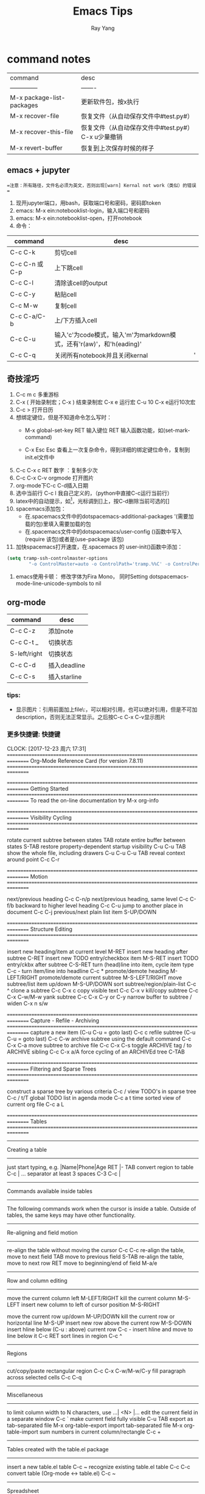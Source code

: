 
#+LATEX_HEADER: \usepackage{xeCJK}
#+LATEX_HEADER: \setmainfont{"微软雅黑"}
#+ATTR_LATEX: :width 5cm :options angle=90
#+TITLE: Emacs Tips
#+AUTHOR: Ray Yang
#+EMAIL: yangruipis@163.com
#+KEYWORDS: pascal
#+OPTIONS: H:4 toc:t 



* command notes


| command                   | desc                                                |
| --------------            | -------                                             |
| M-x package-list-packages | 更新软件包，按x执行                                 |
| M-x recover-file          | 恢复文件（从自动保存文件中#test.py#）               |
| M-x recover-this-file     | 恢复文件（从自动保存文件中#test.py#） C-x u少量撤销 |
| M-x revert-buffer         | 恢复到上次保存时候的样子                            |



** emacs + jupyter

==注意：所有路径，文件名必须为英文，否则出现[warn] Kernal not work（类似）的错误 ==
1. 现开jupyter端口，用bash，获取端口号和密码，密码即token
2. emacs: M-x ein:notebooklist-login，输入端口号和密码
3. emacs: M-x ein:notebooklist-open，打开notebook
4. 命令：
| command       | desc                                                                 |   |
|---------------|----------------------------------------------------------------------|---|
| C-c C-k       | 剪切cell                                                             |   |
| C-c C-n 或C-p | 上下跳cell                                                           |   |
| C-c C-l       | 清除该cell的output                                                   |   |
| C-c C-y       | 粘贴cell                                                             |   |
| C-c M-w       | 复制cell                                                             |   |
| C-c C-a/C-b   | 上/下方插入cell                                                      |   |
| C-c C-u       | 输入'c'为code模式，输入'm'为markdown模式，还有'r(aw)'，和'h(eading)' |   |
| C-c C-q       | 关闭所有notebook并且关闭kernal                                       | ' |



** 奇技淫巧


1. C-c m c 多重游标
2. C-x ( 开始录制宏；C-x ) 结束录制宏 C-x e 运行宏 C-u 10 C-x e运行10次宏
3. C-c > 打开日历
4. 想绑定键位，但是不知道命令怎么写时：
    - M-x global-set-key RET 输入键位 RET 输入函数功能，如(set-mark-command)

    - C-x Esc Esc 查看上一次复杂命令，得到详细的绑定键位命令，复制到init.el文件中

5. C-c C-x c RET 数字 ：复制多少次
6. C-c C-x C-v orgmode 打开图片
7. org-mode下C-c C-d插入日期
8. 选中当前行 C-c l 我自己定义的，（python中直接C-c运行当前行）
9. latex中的自动提示，如\footnote[]{}，光标调到[]上，按C-d删除当前可选的[]
10. spacemacs添加包：
    - 在.spacemacs文件中的dotspacemacs-additional-packages '(需要加载的包)里填入需要加载的包
    - 在.spacemacs文件中的dotspacemacs/user-config ()函数中写入(require 该包)或者是(use-package 该包)
11. 加快spacemacs打开速度，在.spacemacs 的 user-init()函数中添加：
#+BEGIN_SRC lisp
(setq tramp-ssh-controlmaster-options
        "-o ControlMaster=auto -o ControlPath='tramp.%%C' -o ControlPersist=no")
#+END_SRC
12. emacs使用卡顿： 修改字体为Fira Mono， 同时Setting dotspacemacs-mode-line-unicode-symbols to nil
** org-mode

| command      | desc         |
|--------------+--------------|
| C-c C-z      | 添加note     |
| C-c C-t _    | 切换状态     |
| S-left/right | 切换状态     |
| C-c C-d      | 插入deadline |
| C-c C-s      | 插入starline |


*** tips:
- 显示图片：引用前面加上file\:，可以相对引用，也可以绝对引用，但是不可加description，否则无法正常显示。之后按C-c C-x C-v显示图片

  
*** 更多快捷键:                                                       :快捷键:
CLOCK: [2017-12-23 周六 17:31]
================================================================================
Org-Mode Reference Card (for version 7.8.11)
================================================================================



================================================================================
Getting Started
================================================================================
To read the on-line documentation try             M-x org-info

================================================================================
Visibility Cycling
================================================================================

rotate current subtree between states             TAB
rotate entire buffer between states               S-TAB
restore property-dependent startup visibility     C-u C-u TAB
show the whole file, including drawers            C-u C-u C-u TAB
reveal context around point                       C-c C-r

================================================================================
Motion
================================================================================

next/previous heading                             C-c C-n/p
next/previous heading, same level                 C-c C-f/b
backward to higher level heading                  C-c C-u
jump to another place in document                 C-c C-j
previous/next plain list item                     S-UP/DOWN\notetwo

================================================================================
Structure Editing
================================================================================

insert new heading/item at current level          M-RET
insert new heading after subtree                  C-RET
insert new TODO entry/checkbox item               M-S-RET
insert TODO entry/ckbx after subtree              C-S-RET
turn (head)line into item, cycle item type        C-c -
turn item/line into headline                      C-c *
promote/demote heading                            M-LEFT/RIGHT
promote/demote current subtree                    M-S-LEFT/RIGHT
move subtree/list item up/down                    M-S-UP/DOWN
sort subtree/region/plain-list                    C-c ^
clone a subtree                                   C-c C-x c
copy visible text                                 C-c C-x v
kill/copy subtree                                 C-c C-x C-w/M-w
yank subtree                                      C-c C-x C-y or C-y
narrow buffer to subtree / widen                  C-x n s/w

================================================================================
Capture - Refile - Archiving
================================================================================
capture a new item (C-u C-u = goto last)          C-c c \noteone
refile subtree (C-u C-u = goto last)              C-c C-w
archive subtree using the default command         C-c C-x C-a
move subtree to archive file                      C-c C-x C-s
toggle ARCHIVE tag / to ARCHIVE sibling           C-c C-x a/A
force cycling of an ARCHIVEd tree                 C-TAB

================================================================================
Filtering and Sparse Trees
================================================================================

construct a sparse tree by various criteria       C-c /
view TODO's in sparse tree                        C-c / t/T
global TODO list in agenda mode                   C-c a t \noteone
time sorted view of current org file              C-c a L

================================================================================
Tables
================================================================================

--------------------------------------------------------------------------------
Creating a table
--------------------------------------------------------------------------------

just start typing, e.g.                           |Name|Phone|Age RET |- TAB
convert region to table                           C-c |
... separator at least 3 spaces                   C-3 C-c |

--------------------------------------------------------------------------------
Commands available inside tables
--------------------------------------------------------------------------------

The following commands work when the cursor is inside a table.
Outside of tables, the same keys may have other functionality.

--------------------------------------------------------------------------------
Re-aligning and field motion
--------------------------------------------------------------------------------

re-align the table without moving the cursor      C-c C-c
re-align the table, move to next field            TAB
move to previous field                            S-TAB
re-align the table, move to next row              RET
move to beginning/end of field                    M-a/e

--------------------------------------------------------------------------------
Row and column editing
--------------------------------------------------------------------------------

move the current column left                      M-LEFT/RIGHT
kill the current column                           M-S-LEFT
insert new column to left of cursor position      M-S-RIGHT

move the current row up/down                      M-UP/DOWN
kill the current row or horizontal line           M-S-UP
insert new row above the current row              M-S-DOWN
insert hline below (C-u : above) current row      C-c -
insert hline and move to line below it            C-c RET
sort lines in region                              C-c ^

--------------------------------------------------------------------------------
Regions
--------------------------------------------------------------------------------

cut/copy/paste rectangular region                 C-c C-x C-w/M-w/C-y
fill paragraph across selected cells              C-c C-q

--------------------------------------------------------------------------------
Miscellaneous
--------------------------------------------------------------------------------

to limit column width to N characters, use        ...| <N> |...
edit the current field in a separate window       C-c `
make current field fully visible                  C-u TAB
export as tab-separated file                      M-x org-table-export
import tab-separated file                         M-x org-table-import
sum numbers in current column/rectangle           C-c +

--------------------------------------------------------------------------------
Tables created with the table.el package
--------------------------------------------------------------------------------

insert a new table.el table                       C-c ~
recognize existing table.el table                 C-c C-c
convert table (Org-mode <-> table.el)             C-c ~

--------------------------------------------------------------------------------
Spreadsheet
--------------------------------------------------------------------------------

Formulas typed in field are executed by TAB,
RET and C-c C-c.  = introduces a column
formula, := a field formula.

Example: Add Col1 and Col2                        |=$1+$2      |
... with printf format specification              |=$1+$2;%.2f|
... with constants from constants.el              |=$1/$c/$cm |
sum from 2nd to 3rd hline                         |:=vsum(@II..@III)|
apply current column formula                      | = |

set and eval column formula                       C-c =
set and eval field formula                        C-u C-c =
re-apply all stored equations to current line     C-c *
re-apply all stored equations to entire table     C-u C-c *
iterate table to stability                        C-u C-u C-c *
rotate calculation mark through # * ! ^ _ $       C-#
show line, column, formula reference              C-c ?
toggle grid / debugger                            C-c }/{

--------------------------------------------------------------------------------
Formula Editor
--------------------------------------------------------------------------------

edit formulas in separate buffer                  C-c '
exit and install new formulas                     C-c C-c
exit, install, and apply new formulas             C-u C-c C-c
abort                                             C-c C-q
toggle reference style                            C-c C-r
pretty-print Lisp formula                         TAB
complete Lisp symbol                              M-TAB
shift reference point                             S-cursor
shift test line for column references             M-up/down
scroll the window showing the table               M-S-up/down
toggle table coordinate grid                      C-c }

================================================================================
Links
================================================================================

globally store link to the current location       C-c l \noteone
insert a link (TAB completes stored links)        C-c C-l
insert file link with file name completion        C-u C-c C-l
edit (also hidden part of) link at point          C-c C-l

open file links in emacs                          C-c C-o
...force open in emacs/other window               C-u C-c C-o
open link at point                                mouse-1/2
...force open in emacs/other window               mouse-3
record a position in mark ring                    C-c %
jump back to last followed link(s)                C-c &
find next link                                    C-c C-x C-n
find previous link                                C-c C-x C-p
edit code snippet of file at point                C-c '
toggle inline display of linked images            C-c C-x C-v

================================================================================
Working with Code (Babel)
================================================================================

execute code block at point                       C-c C-c
open results of code block at point               C-c C-o
check code block at point for errors              C-c C-v c
insert a header argument with completion          C-c C-v j
view expanded body of code block at point         C-c C-v v
view information about code block at point        C-c C-v I
go to named code block                            C-c C-v g
go to named result                                C-c C-v r
go to the head of the current code block          C-c C-v u
go to the next code block                         C-c C-v n
go to the previous code block                     C-c C-v p
demarcate a code block                            C-c C-v d
execute the next key sequence in the code edit bu C-c C-v x
execute all code blocks in current buffer         C-c C-v b
execute all code blocks in current subtree        C-c C-v s
tangle code blocks in current file                C-c C-v t
tangle code blocks in supplied file               C-c C-v f
ingest all code blocks in supplied file into the  C-c C-v i
switch to the session of the current code block   C-c C-v z
load the current code block into a session        C-c C-v l
view sha1 hash of the current code block          C-c C-v a

================================================================================
Completion
================================================================================

In-buffer completion completes TODO keywords at headline start, TeX
macros after `\', option keywords after `#-', TAGS
after  `:', and dictionary words elsewhere.

complete word at point                            M-TAB




================================================================================
TODO Items and Checkboxes
================================================================================

rotate the state of the current item              C-c C-t
select next/previous state                        S-LEFT/RIGHT
select next/previous set                          C-S-LEFT/RIGHT
toggle ORDERED property                           C-c C-x o
view TODO items in a sparse tree                  C-c C-v
view 3rd TODO keyword's sparse tree               C-3 C-c C-v

set the priority of the current item              C-c , [ABC]
remove priority cookie from current item          C-c , SPC
raise/lower priority of current item              S-UP/DOWN\notetwo

insert new checkbox item in plain list            M-S-RET
toggle checkbox(es) in region/entry/at point      C-c C-x C-b
toggle checkbox at point                          C-c C-c
update checkbox statistics (C-u : whole file)     C-c #

================================================================================
Tags
================================================================================

set tags for current heading                      C-c C-q
realign tags in all headings                      C-u C-c C-q
create sparse tree with matching tags             C-c \\
globally (agenda) match tags at cursor            C-c C-o

================================================================================
Properties and Column View
================================================================================

set property/effort                               C-c C-x p/e
special commands in property lines                C-c C-c
next/previous allowed value                       S-left/right
turn on column view                               C-c C-x C-c
capture columns view in dynamic block             C-c C-x i

quit column view                                  q
show full value                                   v
edit value                                        e
next/previous allowed value                       n/p or S-left/right
edit allowed values list                          a
make column wider/narrower                        > / <
move column left/right                            M-left/right
add new column                                    M-S-right
Delete current column                             M-S-left


================================================================================
Timestamps
================================================================================

prompt for date and insert timestamp              C-c .
like C-c . but insert date and time format        C-u C-c .
like C-c . but make stamp inactive                C-c !
insert DEADLINE timestamp                         C-c C-d
insert SCHEDULED timestamp                        C-c C-s
create sparse tree with all deadlines due         C-c / d
the time between 2 dates in a time range          C-c C-y
change timestamp at cursor Â±1 day                S-RIGHT/LEFT\notetwo
change year/month/day at cursor by Â±1            S-UP/DOWN\notetwo
access the calendar for the current date          C-c >
insert timestamp matching date in calendar        C-c <
access agenda for current date                    C-c C-o
select date while prompted                        mouse-1/RET
toggle custom format display for dates/times      C-c C-x C-t


--------------------------------------------------------------------------------
Clocking time
--------------------------------------------------------------------------------

start clock on current item                       C-c C-x C-i
stop/cancel clock on current item                 C-c C-x C-o/x
display total subtree times                       C-c C-x C-d
remove displayed times                            C-c C-c
insert/update table with clock report             C-c C-x C-r

================================================================================
Agenda Views
================================================================================

add/move current file to front of agenda          C-c [
remove current file from your agenda              C-c ]
cycle through agenda file list                    C-'
set/remove restriction lock                       C-c C-x </>

compile agenda for the current week               C-c a a \noteone
compile global TODO list                          C-c a t \noteone
compile TODO list for specific keyword            C-c a T \noteone
match tags, TODO kwds, properties                 C-c a m \noteone
match only in TODO entries                        C-c a M \noteone
find stuck projects                               C-c a # \noteone
show timeline of current org file                 C-c a L \noteone
configure custom commands                         C-c a C \noteone
agenda for date at cursor                         C-c C-o

--------------------------------------------------------------------------------
Commands available in an agenda buffer
--------------------------------------------------------------------------------

--------------------------------------------------------------------------------
View Org file
--------------------------------------------------------------------------------

show original location of item                    SPC/mouse-3
show and recenter window                          L
goto original location in other window            TAB/mouse-2
goto original location, delete other windows      RET
show subtree in indirect buffer, ded.\ frame      C-c C-x b
toggle follow-mode                                F

--------------------------------------------------------------------------------
Change display
--------------------------------------------------------------------------------

delete other windows                              o
view mode dispatcher                              v
switch to day/week/month/year/def view            d w vm vy vSP
toggle diary entries / time grid / habits         D / G / K
toggle entry text / clock report                  E / R
toggle display of logbook entries                 l / v l/L/c
toggle inclusion of archived trees/files          v a/A
refresh agenda buffer with any changes            r / g
filter with respect to a tag                      /
save all org-mode buffers                         s
display next/previous day,week,...                f / b
goto today / some date (prompt)                   . / j

--------------------------------------------------------------------------------
Remote editing
--------------------------------------------------------------------------------

digit argument                                    0-9
change state of current TODO item                 t
kill item and source                              C-k
archive default                                   $ / a
refile the subtree                                C-c C-w
set/show tags of current headline                 : / T
set effort property (prefix=nth)                  e
set / compute priority of current item            , / P
raise/lower priority of current item              S-UP/DOWN\notetwo
run an attachment command                         C-c C-a
schedule/set deadline for this item               C-c C-s/d
change timestamp one day earlier/later            S-LEFT/RIGHT\notetwo
change timestamp to today                         >
insert new entry into diary                       i
start/stop/cancel the clock on current item       I / O / X
jump to running clock entry                       J
mark / unmark / execute bulk action               m / u / B

--------------------------------------------------------------------------------
Misc
--------------------------------------------------------------------------------

follow one or offer all links in current entry    C-c C-o

--------------------------------------------------------------------------------
Calendar commands
--------------------------------------------------------------------------------

find agenda cursor date in calendar               c
compute agenda for calendar cursor date           c
show phases of the moon                           M
show sunrise/sunset times                         S
show holidays                                     H
convert date to other calendars                   C

--------------------------------------------------------------------------------
Quit and Exit
--------------------------------------------------------------------------------

quit agenda, remove agenda buffer                 q
exit agenda, remove all agenda buffers            x

================================================================================
LaTeX and cdlatex-mode
================================================================================

preview LaTeX fragment                            C-c C-x C-l
expand abbreviation (cdlatex-mode)                TAB
insert/modify math symbol (cdlatex-mode)          ` / '
insert citation using RefTeX                      C-c C-x [

================================================================================
Exporting and Publishing
================================================================================

Exporting creates files with extensions .txt and .html
in the current directory.  Publishing puts the resulting file into
some other place.

export/publish dispatcher                         C-c C-e

export visible part only                          C-c C-e v
insert template of export options                 C-c C-e t
toggle fixed width for entry or region            C-c :
toggle pretty display of scripts, entities        C-c C-x {\tt\char`\}

--------------------------------------------------------------------------------
Comments: Text not being exported
--------------------------------------------------------------------------------

Lines starting with # and subtrees starting with COMMENT are
never exported.

toggle COMMENT keyword on entry                   C-c ;

================================================================================
Dynamic Blocks
================================================================================

update dynamic block at point                     C-c C-x C-u
update all dynamic blocks                         C-u C-c C-x C-u

================================================================================
Notes
================================================================================
[1] This is only a suggestion for a binding of this command.  Choose
your own key as shown under ACTIVATION.

[2] Keybinding affected by org-support-shift-select and also
 org-replace-disputed-keys.

  





* emacs+orgmode 实时展示公式

主要参考自https://orgmode.org/worg/org-tutorials/org-latex-preview.html

可以参考别人的设置：https://github.com/kaushalmodi/.emacs.d/blob/42831e8997f7a3c90bf4bd37ae9f03c48277781d/setup-files/setup-org.el#L413-L584
** 环境安装

其机制是先编译latex，然后用软件转为图片，所以需要两个环境
- texlive-full
- pdf转png软件，包括dvipng(linux)和imagemagick(跨平台)

windows下安装imagemagick:
网址： https://legacy.imagemagick.org/script/binary-releases.php
选择其中的Windows Binary Release，最新的exe文件，下载后双击安装即可，一定要包括在环境变量之中

检测是否装好：

#+BEGIN_SRC bash
convert /tmp/example.pdf /tmp/example.png
display /tmp/example.png
#+END_SRC

** emacs设置

1. latex编译环境：(最好用pdflatex，xelatex容易卡死)
#+BEGIN_SRC lisp
(setq org-latex-compiler "pdflatex")
#+END_SRC
=注意：= 先删去我自定义头文件中的\usepackage(xeCJK)和\setmainfont("微软雅黑")，否则pdf编译报错

2. latex命令设置
#+BEGIN_SRC lisp
(setq org-latex-pdf-process
      '("pdflatex -interaction nonstopmode -output-directory %o %f"))
#+END_SRC

一般公式编译一次即可，如果遇到较复杂的情况以及需要bib的情况，则改为
#+BEGIN_SRC lisp
  (setq org-latex-pdf-process
        '("pdflatex -interaction nonstopmode -output-directory %o %f"
          "biber %b"
          "pdflatex -interaction nonstopmode -output-directory %o %f"
          "pdflatex -interaction nonstopmode -output-directory %o %f"))
#+END_SRC

3. emacs调用图片转换软件设置

#+BEGIN_SRC lisp
(setq org-latex-create-formula-image-program 'imagemagick)
#+END_SRC
如果是dvipng则将imagemagick改为dvipng

** 使用
在org-mode中插入公式：
$$
a = b_1
$$
或
\[
a = b_1
\]

- 在公式上按 ~C-c C-x C-l~ 显示公式，按 ~C-c C-c~ 返回编辑模式。
- ~C-u C-c C-x C-l~ 显示该分支所有公式
- ~C-u C-u C-c C-x C-l~ 显示文中所有公式


